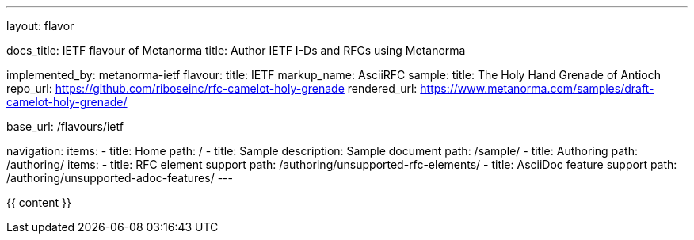 ---
layout: flavor

docs_title: IETF flavour of Metanorma
title: Author IETF I-Ds and RFCs using Metanorma

implemented_by: metanorma-ietf
flavour:
  title: IETF
  markup_name: AsciiRFC
  sample:
    title: The Holy Hand Grenade of Antioch
    repo_url: https://github.com/riboseinc/rfc-camelot-holy-grenade
    rendered_url: https://www.metanorma.com/samples/draft-camelot-holy-grenade/

base_url: /flavours/ietf

navigation:
  items:
  - title: Home
    path: /
  - title: Sample
    description: Sample document
    path: /sample/
  - title: Authoring
    path: /authoring/
    items:
      - title: RFC element support
        path: /authoring/unsupported-rfc-elements/
      - title: AsciiDoc feature support
        path: /authoring/unsupported-adoc-features/
---

{{ content }}
